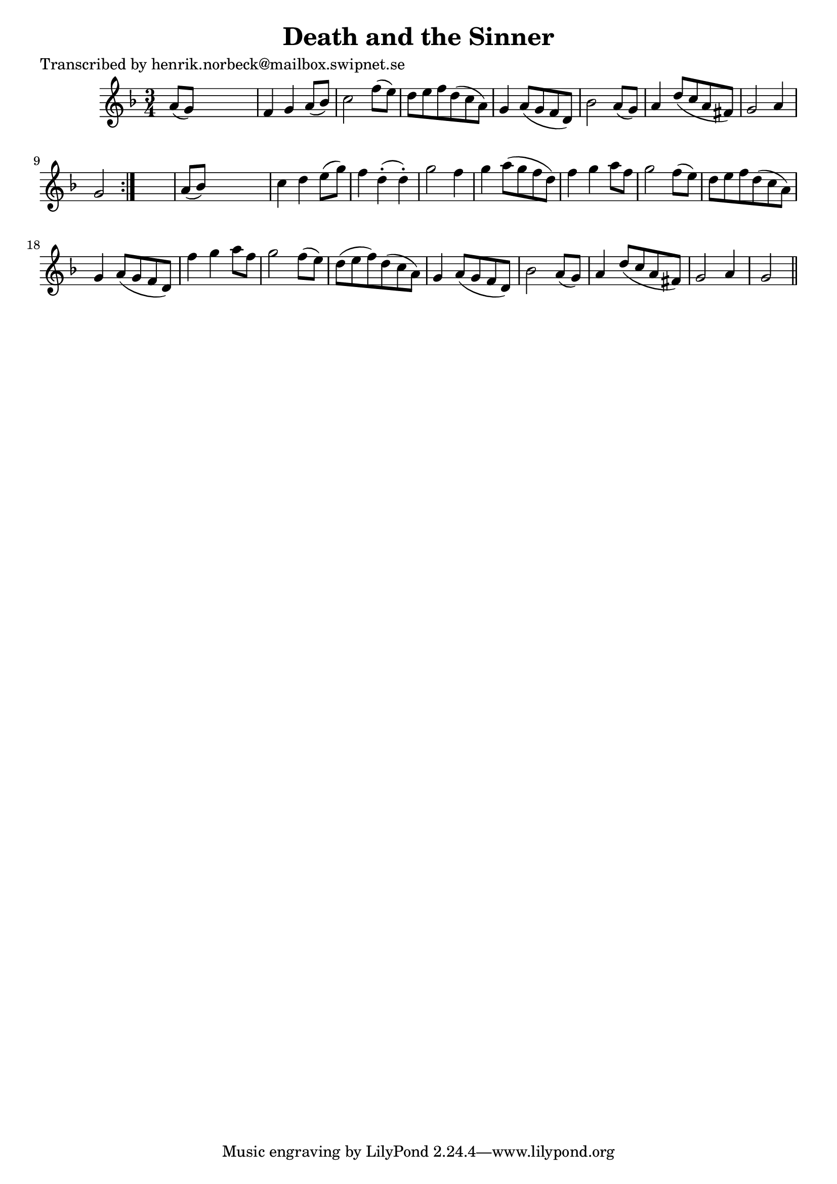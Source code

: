 
\version "2.16.2"
% automatically converted by musicxml2ly from xml/0469_hn.xml

%% additional definitions required by the score:
\language "english"


\header {
    poet = "Transcribed by henrik.norbeck@mailbox.swipnet.se"
    encoder = "abc2xml version 63"
    encodingdate = "2015-01-25"
    title = "Death and the Sinner"
    }

\layout {
    \context { \Score
        autoBeaming = ##f
        }
    }
PartPOneVoiceOne =  \relative a' {
    \repeat volta 2 {
        \key g \dorian \time 3/4 a8 ( [ g8 ) ] s2 | % 2
        f4 g4 a8 ( [ bf8 ) ] | % 3
        c2 f8 ( [ e8 ) ] | % 4
        d8 [ e8 f8 d8 ( c8 a8 ) ] | % 5
        g4 a8 ( [ g8 f8 d8 ) ] | % 6
        bf'2 a8 ( [ g8 ) ] | % 7
        a4 d8 ( [ c8 a8 fs8 ) ] | % 8
        g2 a4 | % 9
        g2 }
    s4 | \barNumberCheck #10
    a8 ( [ bf8 ) ] s2 | % 11
    c4 d4 e8 ( [ g8 ) ] | % 12
    f4 d4 ( -. d4 ) -. | % 13
    g2 f4 | % 14
    g4 a8 ( [ g8 f8 d8 ) ] | % 15
    f4 g4 a8 [ f8 ] | % 16
    g2 f8 ( [ e8 ) ] | % 17
    d8 [ e8 f8 d8 ( c8 a8 ) ] | % 18
    g4 a8 ( [ g8 f8 d8 ) ] | % 19
    f'4 g4 a8 [ f8 ] | \barNumberCheck #20
    g2 f8 ( [ e8 ) ] | % 21
    d8 ( [ e8 f8 ) d8 ( c8 a8 ) ] | % 22
    g4 a8 ( [ g8 f8 d8 ) ] | % 23
    bf'2 a8 ( [ g8 ) ] | % 24
    a4 d8 ( [ c8 a8 fs8 ) ] | % 25
    g2 a4 | % 26
    g2 \bar "||"
    }


% The score definition
\score {
    <<
        \new Staff <<
            \context Staff << 
                \context Voice = "PartPOneVoiceOne" { \PartPOneVoiceOne }
                >>
            >>
        
        >>
    \layout {}
    % To create MIDI output, uncomment the following line:
    %  \midi {}
    }


